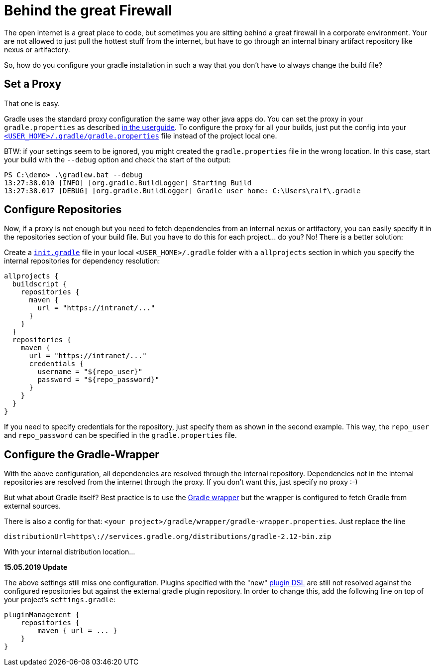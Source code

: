 = Behind the great Firewall
:page-layout: single
:page-author: ralf
:page-liquid: true
:page-permalink: /news/enterprise-edition/
:page-tags: [gradle]

The open internet is a great place to code, but sometimes you are sitting behind a great firewall in a corporate environment.
Your are not allowed to just pull the hottest stuff from the internet, but have to go through an internal binary artifact repository like nexus or artifactory.

So, how do you configure your gradle installation in such a way that you don't have to always change the build file?

== Set a Proxy

That one is easy.

Gradle uses the standard proxy configuration the same way other java apps do. You can set the proxy in your `gradle.properties` as described https://docs.gradle.org/current/userguide/build_environment.html#sec:accessing_the_web_via_a_proxy[in the userguide].
To configure the proxy for all your builds, just put the config into your http://mrhaki.blogspot.de/2010/09/gradle-goodness-different-ways-to-set.html[`&lt;USER_HOME&gt;/.gradle/gradle.properties`] file instead of the project local one.

BTW: if your settings seem to be ignored, you might created the `gradle.properties` file in the wrong location.
In this case, start your build with the `--debug` option and check the start of the output:

[source]
----
PS C:\demo> .\gradlew.bat --debug
13:27:38.010 [INFO] [org.gradle.BuildLogger] Starting Build
13:27:38.017 [DEBUG] [org.gradle.BuildLogger] Gradle user home: C:\Users\ralf\.gradle
----

== Configure Repositories

Now, if a proxy is not enough but you need to fetch dependencies from an internal nexus or artifactory, you can easily specify it in the repositories section of your build file.
But you have to do this for each project… do you?
No! There is a better solution:

Create a https://docs.gradle.org/current/userguide/init_scripts.html[`init.gradle`] file in your local `&lt;USER_HOME&gt;/.gradle` folder with a `allprojects` section in which you specify the internal repositories for dependency resolution:

[source, groovy]
----
allprojects {
  buildscript {
    repositories {
      maven {
        url = "https://intranet/..."
      }
    }
  }
  repositories {
    maven {
      url = "https://intranet/..."
      credentials {
        username = "${repo_user}"
        password = "${repo_password}"
      }
    }
  }
}
----

If you need to specify credentials for the repository, just specify them as shown in the second example.
This way, the `repo_user` and `repo_password` can be specified in the `gradle.properties` file. 

== Configure the Gradle-Wrapper

With the above configuration, all dependencies are resolved through the internal repository. Dependencies not in the internal repositories are resolved from the internet through the proxy. If you don't want this, just specify no proxy :-)

But what about Gradle itself?
Best practice is to use the https://docs.gradle.org/current/userguide/gradle_wrapper.html[Gradle wrapper] but the wrapper is configured to fetch Gradle from external sources.

There is also a config for that: `&lt;your project&gt;/gradle/wrapper/gradle-wrapper.properties`.
Just replace the line 

`distributionUrl=https\://services.gradle.org/distributions/gradle-2.12-bin.zip`

With your internal distribution location…

**15.05.2019 Update**

The above settings still miss one configuration.
Plugins specified with the "new" https://docs.gradle.org/current/userguide/plugins.html#sec:plugins_block[plugin DSL] are still not resolved against the configured repositories but against the external gradle plugin repository.
In order to change this, add the following line on top of your project's `settings.gradle`:

[source, groovy]
----
pluginManagement {
    repositories {
        maven { url = ... }
    }
}
----
